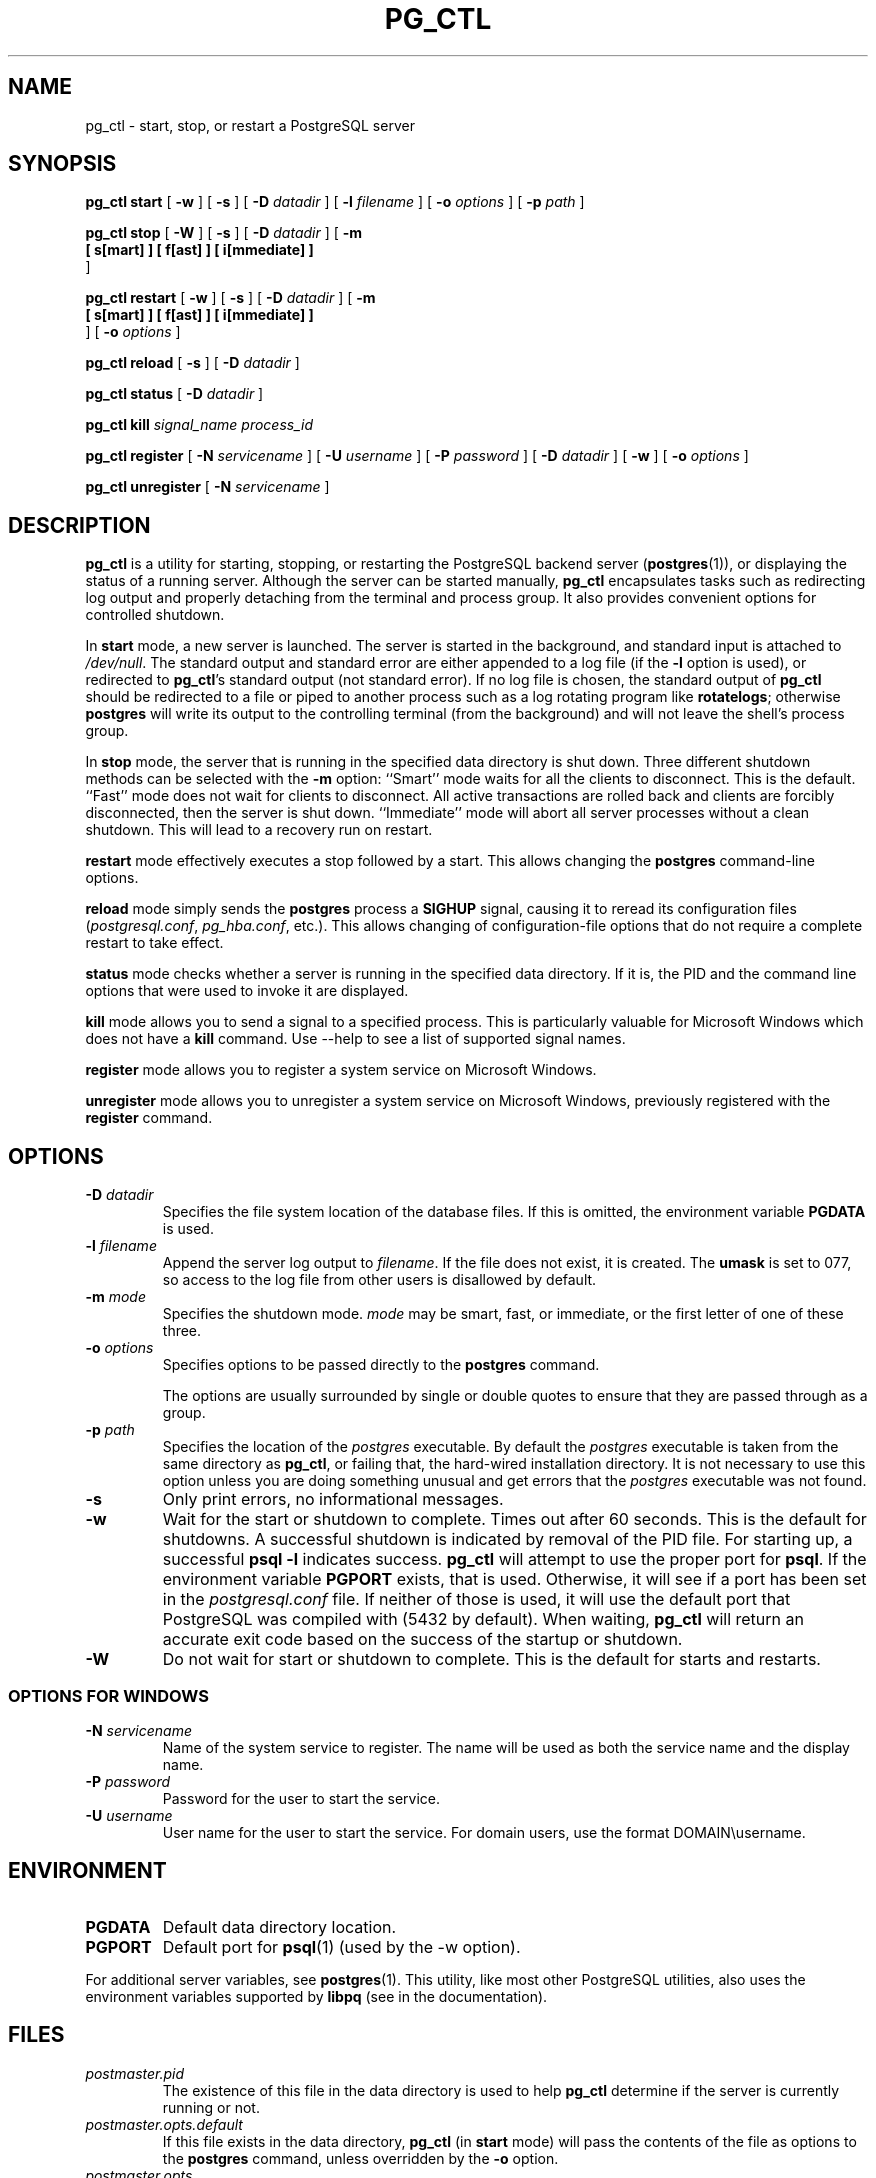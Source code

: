 .\\" auto-generated by docbook2man-spec $Revision: 1.1.1.1 $
.TH "PG_CTL" "1" "2011-12-01" "Application" "PostgreSQL Server Applications"
.SH NAME
pg_ctl \- start, stop, or restart a PostgreSQL server

.SH SYNOPSIS
.sp
\fBpg_ctl\fR \fBstart\fR [ \fB-w\fR ]  [ \fB-s\fR ]  [ \fB-D \fIdatadir\fB\fR ]  [ \fB-l \fIfilename\fB\fR ]  [ \fB-o \fIoptions\fB\fR ]  [ \fB-p \fIpath\fB\fR ] 

\fBpg_ctl\fR \fBstop\fR [ \fB-W\fR ]  [ \fB-s\fR ]  [ \fB-D \fIdatadir\fB\fR ]  [ \fB-m
  [ s[mart] ]  [ f[ast] ]  [ i[mmediate] ] 
\fR ] 

\fBpg_ctl\fR \fBrestart\fR [ \fB-w\fR ]  [ \fB-s\fR ]  [ \fB-D \fIdatadir\fB\fR ]  [ \fB-m
  [ s[mart] ]  [ f[ast] ]  [ i[mmediate] ] 
\fR ]  [ \fB-o \fIoptions\fB\fR ] 

\fBpg_ctl\fR \fBreload\fR [ \fB-s\fR ]  [ \fB-D \fIdatadir\fB\fR ] 

\fBpg_ctl\fR \fBstatus\fR [ \fB-D \fIdatadir\fB\fR ] 

\fBpg_ctl\fR \fBkill\fR \fB\fIsignal_name\fB\fR \fB\fIprocess_id\fB\fR

\fBpg_ctl\fR \fBregister\fR [ \fB-N \fIservicename\fB\fR ]  [ \fB-U \fIusername\fB\fR ]  [ \fB-P \fIpassword\fB\fR ]  [ \fB-D \fIdatadir\fB\fR ]  [ \fB-w\fR ]  [ \fB-o \fIoptions\fB\fR ] 

\fBpg_ctl\fR \fBunregister\fR [ \fB-N \fIservicename\fB\fR ] 
.SH "DESCRIPTION"
.PP
\fBpg_ctl\fR is a utility for starting,
stopping, or restarting the PostgreSQL
backend server (\fBpostgres\fR(1)), or displaying the
status of a running server. Although the server can be started
manually, \fBpg_ctl\fR encapsulates tasks such
as redirecting log output and properly detaching from the terminal
and process group. It also provides convenient options for
controlled shutdown.
.PP
In \fBstart\fR mode, a new server is launched. The
server is started in the background, and standard input is attached to
\fI/dev/null\fR. The standard output and standard
error are either appended to a log file (if the \fB-l\fR
option is used), or redirected to \fBpg_ctl\fR's 
standard output (not standard error). If no log file is chosen, the 
standard output of \fBpg_ctl\fR should be redirected 
to a file or piped to another process such as a log rotating program
like \fBrotatelogs\fR; otherwise \fBpostgres\fR 
will write its output to the controlling terminal (from the background) 
and will not leave the shell's process group.
.PP
In \fBstop\fR mode, the server that is running in
the specified data directory is shut down. Three different
shutdown methods can be selected with the \fB-m\fR
option: ``Smart'' mode waits for all the clients to
disconnect. This is the default. ``Fast'' mode does
not wait for clients to disconnect. All active transactions are
rolled back and clients are forcibly disconnected, then the
server is shut down. ``Immediate'' mode will abort
all server processes without a clean shutdown. This will lead to 
a recovery run on restart.
.PP
\fBrestart\fR mode effectively executes a stop followed
by a start. This allows changing the \fBpostgres\fR
command-line options.
.PP
\fBreload\fR mode simply sends the
\fBpostgres\fR process a \fBSIGHUP\fR
signal, causing it to reread its configuration files
(\fIpostgresql.conf\fR,
\fIpg_hba.conf\fR, etc.). This allows changing of
configuration-file options that do not require a complete restart
to take effect.
.PP
\fBstatus\fR mode checks whether a server is running in
the specified data directory. If it is, the PID
and the command line options that were used to invoke it are
displayed.
.PP
\fBkill\fR mode allows you to send a signal to a specified
process. This is particularly valuable for Microsoft Windows
which does not have a \fBkill\fR command. Use 
--help to see a list of supported signal names.
.PP
\fBregister\fR mode allows you to register a system service
on Microsoft Windows.
.PP
\fBunregister\fR mode allows you to unregister a system service
on Microsoft Windows, previously registered with the
\fBregister\fR command.
.SH "OPTIONS"
.TP
\fB-D \fIdatadir\fB\fR
Specifies the file system location of the database files. If
this is omitted, the environment variable
\fBPGDATA\fR is used.
.TP
\fB-l \fIfilename\fB\fR
Append the server log output to
\fIfilename\fR. If the file does not
exist, it is created. The \fBumask\fR is set to 077, so access to
the log file from other users is disallowed by default.
.TP
\fB-m \fImode\fB\fR
Specifies the shutdown mode. \fImode\fR
may be smart, fast, or
immediate, or the first letter of one of
these three.
.TP
\fB-o \fIoptions\fB\fR
Specifies options to be passed directly to the
\fBpostgres\fR command.

The options are usually surrounded by single or double
quotes to ensure that they are passed through as a group.
.TP
\fB-p \fIpath\fB\fR
Specifies the location of the \fIpostgres\fR
executable. By default the \fIpostgres\fR executable is taken from the same
directory as \fBpg_ctl\fR, or failing that, the hard-wired
installation directory. It is not necessary to use this
option unless you are doing something unusual and get errors
that the \fIpostgres\fR executable was not found.
.TP
\fB-s\fR
Only print errors, no informational messages.
.TP
\fB-w\fR
Wait for the start or shutdown to complete. Times out after
60 seconds. This is the default for shutdowns. A successful 
shutdown is indicated by removal of the PID 
file. For starting up, a successful \fBpsql -l\fR 
indicates success. \fBpg_ctl\fR will attempt to 
use the proper port for \fBpsql\fR. If the environment variable 
\fBPGPORT\fR exists, that is used. Otherwise, it will see if a port 
has been set in the \fIpostgresql.conf\fR file. 
If neither of those is used, it will use the default port that 
PostgreSQL was compiled with 
(5432 by default). When waiting, \fBpg_ctl\fR will
return an accurate exit code based on the success of the startup 
or shutdown.
.TP
\fB-W\fR
Do not wait for start or shutdown to complete. This is the
default for starts and restarts.
.SS "OPTIONS FOR WINDOWS"
.TP
\fB-N \fIservicename\fB\fR
Name of the system service to register. The name will be used
as both the service name and the display name.
.TP
\fB-P \fIpassword\fB\fR
Password for the user to start the service.
.TP
\fB-U \fIusername\fB\fR
User name for the user to start the service. For domain users, use the
format DOMAIN\\username.
.SH "ENVIRONMENT"
.TP
\fBPGDATA\fR
Default data directory location.
.TP
\fBPGPORT\fR
Default port for \fBpsql\fR(1) (used by the -w option).
.PP
For additional server variables, see \fBpostgres\fR(1).
This utility, like most other PostgreSQL utilities,
also uses the environment variables supported by \fBlibpq\fR
(see in the documentation).
.PP
.SH "FILES"
.TP
\fB\fIpostmaster.pid\fB\fR
The existence of this file in the data directory is used to help
\fBpg_ctl\fR determine if the server is
currently running or not.
.TP
\fB\fIpostmaster.opts.default\fB\fR
If this file exists in the data directory,
\fBpg_ctl\fR (in \fBstart\fR
mode) will pass the contents of the file as options to the
\fBpostgres\fR command, unless overridden by the
\fB-o\fR option.
.TP
\fB\fIpostmaster.opts\fB\fR
If this file exists in the data directory,
\fBpg_ctl\fR (in \fBrestart\fR mode) 
will pass the contents of the file as options to
\fBpostgres\fR, unless overridden 
by the \fB-o\fR option. The contents of this file 
are also displayed in \fBstatus\fR mode.
.TP
\fB\fIpostgresql.conf\fB\fR
This file, located in the data directory, is parsed to find the
proper port to use with \fBpsql\fR when the
\fB-w\fR is given in \fBstart\fR mode.
.SH "NOTES"
.PP
Waiting for complete start is not a well-defined operation and may
fail if access control is set up so that a local client cannot
connect without manual interaction (e.g., password authentication).
.SH "EXAMPLES"
.SS "STARTING THE SERVER"
.PP
To start up a server:
.sp
.nf
$ \fBpg_ctl start\fR
.sp
.fi
.PP
An example of starting the server, blocking until the server has
come up is:
.sp
.nf
$ \fBpg_ctl -w start\fR
.sp
.fi
.PP
For a server using port 5433, and
running without \fBfsync\fR, use:
.sp
.nf
$ \fBpg_ctl -o "-F -p 5433" start\fR
.sp
.fi
.SS "STOPPING THE SERVER"
.PP
.sp
.nf
$ \fBpg_ctl stop\fR
.sp
.fi
stops the server. Using the \fB-m\fR switch allows one
to control \fBhow\fR the backend shuts down.
.SS "RESTARTING THE SERVER"
.PP
Restarting the server is almost equivalent to stopping the
server and starting it again
except that \fBpg_ctl\fR saves and reuses the command line options that
were passed to the previously running instance. To restart
the server in the simplest form, use:
.sp
.nf
$ \fBpg_ctl restart\fR
.sp
.fi
.PP
To restart server,
waiting for it to shut down and to come up:
.sp
.nf
$ \fBpg_ctl -w restart\fR
.sp
.fi
.PP
To restart using port 5433 and disabling \fBfsync\fR after restarting:
.sp
.nf
$ \fBpg_ctl -o "-F -p 5433" restart\fR
.sp
.fi
.SS "SHOWING THE SERVER STATUS"
.PP
Here is a sample status output from
\fBpg_ctl\fR:
.sp
.nf
$ \fBpg_ctl status\fR
pg_ctl: server is running (pid: 13718)
Command line was:
/usr/local/pgsql/bin/postgres '-D' '/usr/local/pgsql/data' '-p' '5433' '-B' '128'
.sp
.fi
This is the command line that would be invoked in restart mode.
.SH "SEE ALSO"
.PP
\fBpostgres\fR(1)
